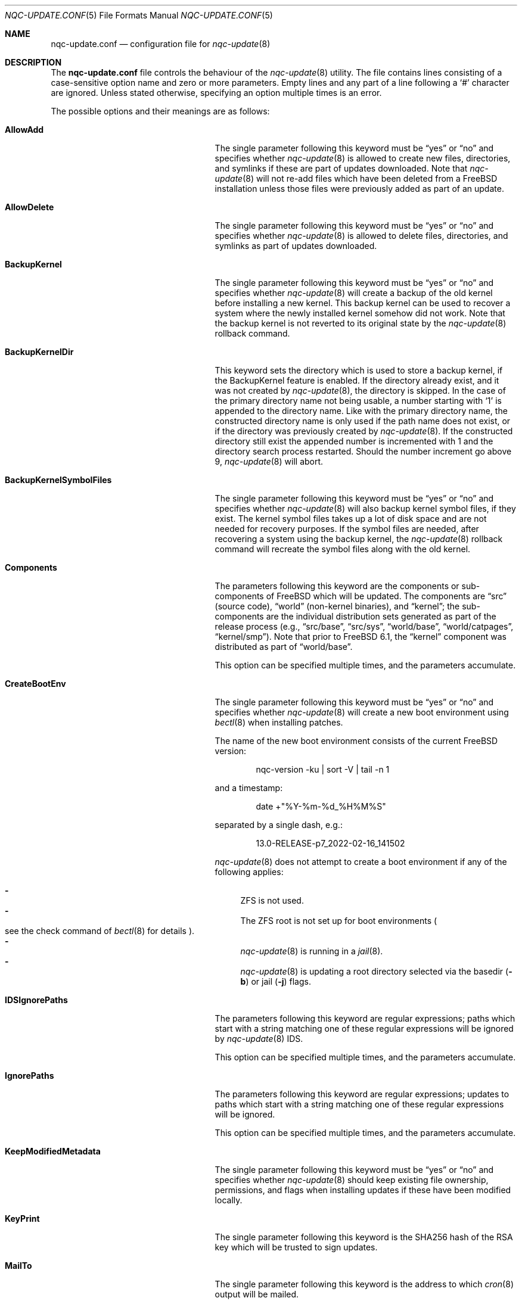 .\"-
.\" Copyright 2006 Colin Percival
.\" All rights reserved
.\"
.\" Redistribution and use in source and binary forms, with or without
.\" modification, are permitted providing that the following conditions
.\" are met:
.\" 1. Redistributions of source code must retain the above copyright
.\"    notice, this list of conditions and the following disclaimer.
.\" 2. Redistributions in binary form must reproduce the above copyright
.\"    notice, this list of conditions and the following disclaimer in the
.\"    documentation and/or other materials provided with the distribution.
.\"
.\" THIS SOFTWARE IS PROVIDED BY THE AUTHOR ``AS IS'' AND ANY EXPRESS OR
.\" IMPLIED WARRANTIES, INCLUDING, BUT NOT LIMITED TO, THE IMPLIED
.\" WARRANTIES OF MERCHANTABILITY AND FITNESS FOR A PARTICULAR PURPOSE
.\" ARE DISCLAIMED.  IN NO EVENT SHALL THE AUTHOR BE LIABLE FOR ANY
.\" DIRECT, INDIRECT, INCIDENTAL, SPECIAL, EXEMPLARY, OR CONSEQUENTIAL
.\" DAMAGES (INCLUDING, BUT NOT LIMITED TO, PROCUREMENT OF SUBSTITUTE GOODS
.\" OR SERVICES; LOSS OF USE, DATA, OR PROFITS; OR BUSINESS INTERRUPTION)
.\" HOWEVER CAUSED AND ON ANY THEORY OF LIABILITY, WHETHER IN CONTRACT,
.\" STRICT LIABILITY, OR TORT (INCLUDING NEGLIGENCE OR OTHERWISE) ARISING
.\" IN ANY WAY OUT OF THE USE OF THIS SOFTWARE, EVEN IF ADVISED OF THE
.\" POSSIBILITY OF SUCH DAMAGE.
.\"
.\" $NQC$
.\"
.Dd February 17, 2022
.Dt NQC-UPDATE.CONF 5
.Os
.Sh NAME
.Nm nqc-update.conf
.Nd configuration file for
.Xr nqc-update 8
.Sh DESCRIPTION
The
.Nm
file controls the behaviour of the
.Xr nqc-update 8
utility.
The file contains lines consisting of a case-sensitive option name and
zero or more parameters.
Empty lines and any part of a line following a
.Ql #
character are ignored.
Unless stated otherwise, specifying an option multiple times is an
error.
.Pp
The possible options and their meanings are as follows:
.Bl -tag -width "BackupKernelSymbolFiles"
.It Cm AllowAdd
The single parameter following this keyword must be
.Dq yes
or
.Dq no
and specifies whether
.Xr nqc-update 8
is allowed to create new files, directories, and symlinks if
these are part of updates downloaded.
Note that
.Xr nqc-update 8
will not re-add files which have been deleted from a
.Fx
installation unless those files were previously added as part
of an update.
.It Cm AllowDelete
The single parameter following this keyword must be
.Dq yes
or
.Dq no
and specifies whether
.Xr nqc-update 8
is allowed to delete files, directories, and symlinks as
part of updates downloaded.
.It Cm BackupKernel
The single parameter following this keyword must be
.Dq yes
or
.Dq no
and specifies whether
.Xr nqc-update 8
will create a backup of the old kernel before installing a new kernel.
This backup kernel can be used to recover a system where the newly
installed kernel somehow did not work.
Note that the backup kernel is not reverted to its original state by
the
.Xr nqc-update 8
rollback command.
.It Cm BackupKernelDir
This keyword sets the directory which is used to store a backup
kernel, if the BackupKernel feature is enabled.
If the directory already exist, and it was not created by
.Xr nqc-update 8 ,
the directory is skipped.
In the case of the primary directory name not being usable, a number
starting with
.Sq 1
is appended to the directory name.
Like with the primary directory name, the constructed directory name is
only used if the path name does not exist, or if the directory was
previously created by
.Xr nqc-update 8 .
If the constructed directory still exist the appended number is
incremented with 1 and the directory search process restarted.
Should the number increment go above 9,
.Xr nqc-update 8
will abort.
.It Cm BackupKernelSymbolFiles
The single parameter following this keyword must be
.Dq yes
or
.Dq no
and specifies whether
.Xr nqc-update 8
will also backup kernel symbol files, if they exist.
The kernel symbol files takes up a lot of disk space and are not
needed for recovery purposes.
If the symbol files are needed, after recovering a system using the
backup kernel, the
.Xr nqc-update 8
rollback command will recreate the symbol files along with the old
kernel.
.It Cm Components
The parameters following this keyword are the components or
sub-components of
.Fx
which will be updated.
The components are
.Dq src
(source code),
.Dq world
(non-kernel binaries), and
.Dq kernel ;
the sub-components are the individual distribution sets generated as
part of the release process (e.g.,
.Dq src/base ,
.Dq src/sys ,
.Dq world/base ,
.Dq world/catpages ,
.Dq kernel/smp ) .
Note that prior to
.Fx 6.1 ,
the
.Dq kernel
component was distributed as part of
.Dq world/base .
.Pp
This option can be specified multiple times, and the parameters
accumulate.
.It Cm CreateBootEnv
The single parameter following this keyword must be
.Dq yes
or
.Dq no
and specifies whether
.Xr nqc-update 8
will create a new boot environment using
.Xr bectl 8
when installing patches.
.Pp
The name of the new boot environment consists of the current
.Fx
version:
.Bd -literal -offset indent
nqc-version -ku | sort -V | tail -n 1
.Ed
.Pp
and a timestamp:
.Bd -literal -offset indent
date +"%Y-%m-%d_%H%M%S"
.Ed
.Pp
separated by a single dash, e.g.:
.Bd -literal -offset indent
13.0-RELEASE-p7_2022-02-16_141502
.Ed
.Pp
.Xr nqc-update 8
does not attempt to create a boot environment
if any of the following applies:
.Pp
.Bl -dash -compact
.It
ZFS is not used.
.It
The ZFS root is not set up for boot environments
.Po see the check command of
.Xr bectl 8
for details
.Pc .
.It
.Xr nqc-update 8
is running in a
.Xr jail 8 .
.It
.Xr nqc-update 8
is updating a root directory selected via
the basedir
.Pq Fl b
or jail
.Pq Fl j
flags.
.El
.It Cm IDSIgnorePaths
The parameters following this keyword are regular expressions;
paths which start with a string matching one of these regular
expressions will be ignored by
.Xr nqc-update 8
IDS.
.Pp
This option can be specified multiple times, and the parameters
accumulate.
.It Cm IgnorePaths
The parameters following this keyword are regular expressions;
updates to paths which start with a string matching one of
these regular expressions will be ignored.
.Pp
This option can be specified multiple times, and the parameters
accumulate.
.It Cm KeepModifiedMetadata
The single parameter following this keyword must be
.Dq yes
or
.Dq no
and specifies whether
.Xr nqc-update 8
should keep existing file ownership, permissions, and flags
when installing updates if these have been modified locally.
.It Cm KeyPrint
The single parameter following this keyword is the SHA256 hash
of the RSA key which will be trusted to sign updates.
.It Cm MailTo
The single parameter following this keyword is the address
to which
.Xr cron 8
output will be mailed.
.It Cm MergeChanges
The parameters following this keyword are regular expressions;
updates to paths which start with a string matching one of
these regular expressions will be merged with local modifications.
.Pp
This option can be specified multiple times, and the parameters
accumulate.
.It Cm ServerName
The single parameter following this keyword is the name of the
server or server pool from which updates will be downloaded.
.It Cm StrictComponents
The single parameter following this keyword must be
.Dq yes
or
.Dq no
and specifies whether
.Xr nqc-update 8
should interpret the list of components of
.Fx
specified via the
.Cm Components
option strictly as a list of components installed which
should be upgraded when the
.Cm upgrade
command is used ("yes"), or merely as a list of components
which might be installed, of which
.Xr nqc-update 8
should identify which in fact are present ("no").
.It Cm UpdateIfUnmodified
The parameters following this keyword are regular expressions;
updates to paths which start with a string matching one of
these regular expressions will be ignored if the files have
been modified locally (unless they are merged \(em see the
.Cm MergeChanges
option).
.Pp
This option can be specified multiple times, and the parameters
accumulate.
.It Cm WorkDir
The single parameter following this keyword is the directory
in which temporary files and downloaded updates will be stored.
.El
.Sh FILES
.Bl -tag -width "/etc/nqc-update.conf"
.It Pa /etc/nqc-update.conf
Default location of the
.Xr nqc-update 8
configuration file.
.El
.Sh SEE ALSO
.Xr sha256 1 ,
.Xr bectl 8 ,
.Xr nqc-update 8
.Sh AUTHORS
.An Colin Percival Aq Mt cperciva@frebsd.org
